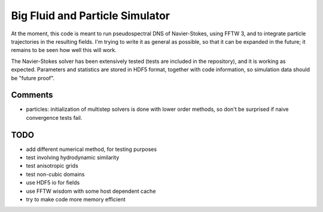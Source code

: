 Big Fluid and Particle Simulator
================================

At the moment, this code is meant to run pseudospectral DNS of
Navier-Stokes, using FFTW 3, and to integrate particle trajectories in
the resulting fields.
I'm trying to write it as general as possible, so that it can be
expanded in the future; it remains to be seen how well this will work.

The Navier-Stokes solver has been extensively tested (tests are included
in the repository), and it is working as expected. Parameters and
statistics are stored in HDF5 format, together with code information,
so simulation data should be "future proof".

Comments
--------

* particles: initialization of multistep solvers is done with lower
  order methods, so don't be surprised if naive convergence tests fail.

TODO
----

* add different numerical method, for testing purposes

* test involving hydrodynamic similarity

* test anisotropic grids

* test non-cubic domains

* use HDF5 io for fields

* use FFTW wisdom with some host dependent cache

* try to make code more memory efficient

